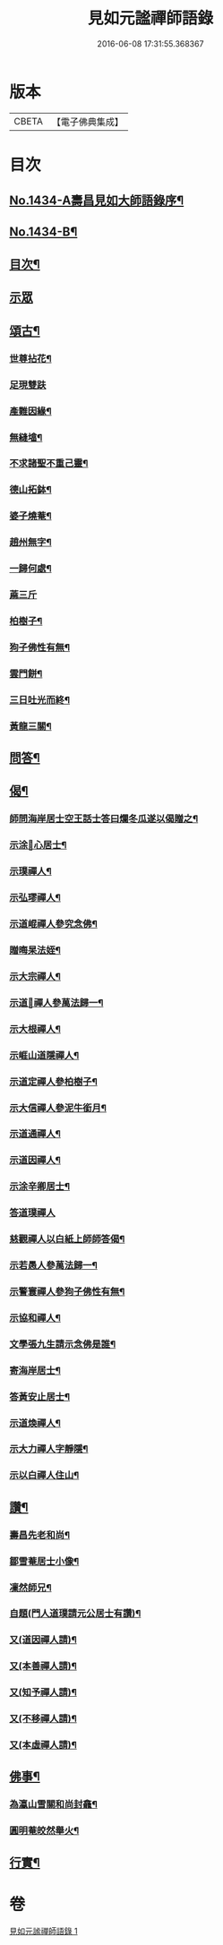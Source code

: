 #+TITLE: 見如元謐禪師語錄 
#+DATE: 2016-06-08 17:31:55.368367

* 版本
 |     CBETA|【電子佛典集成】|

* 目次
** [[file:KR6q0364_001.txt::001-0227c1][No.1434-A壽昌見如大師語錄序¶]]
** [[file:KR6q0364_001.txt::001-0228a15][No.1434-B¶]]
** [[file:KR6q0364_001.txt::001-0228b8][目次¶]]
** [[file:KR6q0364_001.txt::001-0228b12][示眾]]
** [[file:KR6q0364_001.txt::001-0230b21][頌古¶]]
*** [[file:KR6q0364_001.txt::001-0230b22][世尊拈花¶]]
*** [[file:KR6q0364_001.txt::001-0230b24][足現雙趺]]
*** [[file:KR6q0364_001.txt::001-0230c4][產難因緣¶]]
*** [[file:KR6q0364_001.txt::001-0230c7][無縫墖¶]]
*** [[file:KR6q0364_001.txt::001-0230c10][不求諸聖不重己靈¶]]
*** [[file:KR6q0364_001.txt::001-0230c13][德山拓鉢¶]]
*** [[file:KR6q0364_001.txt::001-0230c16][婆子燒菴¶]]
*** [[file:KR6q0364_001.txt::001-0230c19][趙州無字¶]]
*** [[file:KR6q0364_001.txt::001-0230c22][一歸何處¶]]
*** [[file:KR6q0364_001.txt::001-0230c24][蔴三斤]]
*** [[file:KR6q0364_001.txt::001-0231a4][柏樹子¶]]
*** [[file:KR6q0364_001.txt::001-0231a7][狗子佛性有無¶]]
*** [[file:KR6q0364_001.txt::001-0231a10][雲門餅¶]]
*** [[file:KR6q0364_001.txt::001-0231a13][三日吐光而終¶]]
*** [[file:KR6q0364_001.txt::001-0231a16][黃龍三關¶]]
** [[file:KR6q0364_001.txt::001-0231a20][問答¶]]
** [[file:KR6q0364_001.txt::001-0232c5][偈¶]]
*** [[file:KR6q0364_001.txt::001-0232c6][師問海岸居士空王話士答曰爛冬瓜遂以偈贈之¶]]
*** [[file:KR6q0364_001.txt::001-0232c9][示涂𠃔心居士¶]]
*** [[file:KR6q0364_001.txt::001-0232c12][示璞禪人¶]]
*** [[file:KR6q0364_001.txt::001-0232c15][示弘璆禪人¶]]
*** [[file:KR6q0364_001.txt::001-0232c18][示道崐禪人參究念佛¶]]
*** [[file:KR6q0364_001.txt::001-0232c21][贈晦杲法姪¶]]
*** [[file:KR6q0364_001.txt::001-0233a2][示大宗禪人¶]]
*** [[file:KR6q0364_001.txt::001-0233a5][示道𠃔禪人參萬法歸一¶]]
*** [[file:KR6q0364_001.txt::001-0233a8][示大根禪人¶]]
*** [[file:KR6q0364_001.txt::001-0233a10][示崕山道隱禪人¶]]
*** [[file:KR6q0364_001.txt::001-0233a13][示道定禪人參柏樹子¶]]
*** [[file:KR6q0364_001.txt::001-0233a15][示大信禪人參泥牛銜月¶]]
*** [[file:KR6q0364_001.txt::001-0233a18][示道通禪人¶]]
*** [[file:KR6q0364_001.txt::001-0233a20][示道因禪人¶]]
*** [[file:KR6q0364_001.txt::001-0233a22][示涂辛卿居士¶]]
*** [[file:KR6q0364_001.txt::001-0233a24][答道璞禪人]]
*** [[file:KR6q0364_001.txt::001-0233b4][慈觀禪人以白紙上師師答偈¶]]
*** [[file:KR6q0364_001.txt::001-0233b7][示若愚人參萬法歸一¶]]
*** [[file:KR6q0364_001.txt::001-0233b10][示警寰禪人參狗子佛性有無¶]]
*** [[file:KR6q0364_001.txt::001-0233b13][示協和禪人¶]]
*** [[file:KR6q0364_001.txt::001-0233b16][文學張九生請示念佛是誰¶]]
*** [[file:KR6q0364_001.txt::001-0233b19][寄海岸居士¶]]
*** [[file:KR6q0364_001.txt::001-0233b22][答黃安止居士¶]]
*** [[file:KR6q0364_001.txt::001-0233c2][示道煥禪人¶]]
*** [[file:KR6q0364_001.txt::001-0233c5][示大力禪人字靜隱¶]]
*** [[file:KR6q0364_001.txt::001-0233c8][示以白禪人住山¶]]
** [[file:KR6q0364_001.txt::001-0233c11][讚¶]]
*** [[file:KR6q0364_001.txt::001-0233c12][壽昌先老和尚¶]]
*** [[file:KR6q0364_001.txt::001-0233c18][鄒雪菴居士小像¶]]
*** [[file:KR6q0364_001.txt::001-0233c22][凜然師兄¶]]
*** [[file:KR6q0364_001.txt::001-0234a2][自題(門人道璞請元公居士有讚)¶]]
*** [[file:KR6q0364_001.txt::001-0234a7][又(道因禪人請)¶]]
*** [[file:KR6q0364_001.txt::001-0234a11][又(本善禪人請)¶]]
*** [[file:KR6q0364_001.txt::001-0234a16][又(知予禪人請)¶]]
*** [[file:KR6q0364_001.txt::001-0234a20][又(不移禪人請)¶]]
*** [[file:KR6q0364_001.txt::001-0234a23][又(本虛禪人請)¶]]
** [[file:KR6q0364_001.txt::001-0234b2][佛事¶]]
*** [[file:KR6q0364_001.txt::001-0234b3][為瀛山雪關和尚封龕¶]]
*** [[file:KR6q0364_001.txt::001-0234b7][圓明菴皎然舉火¶]]
** [[file:KR6q0364_001.txt::001-0234b12][行實¶]]

* 卷
[[file:KR6q0364_001.txt][見如元謐禪師語錄 1]]

